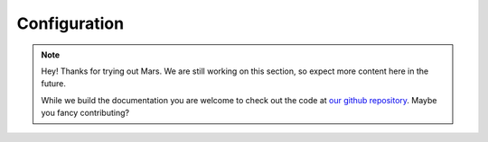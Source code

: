 Configuration
=============

.. note::
   Hey! Thanks for trying out Mars. We are still working on this section, so
   expect more content here in the future.

   While we build the documentation you are welcome to check out the code at
   `our github repository <https://github.com/EthWorks/Mars>`_. Maybe you fancy
   contributing?
